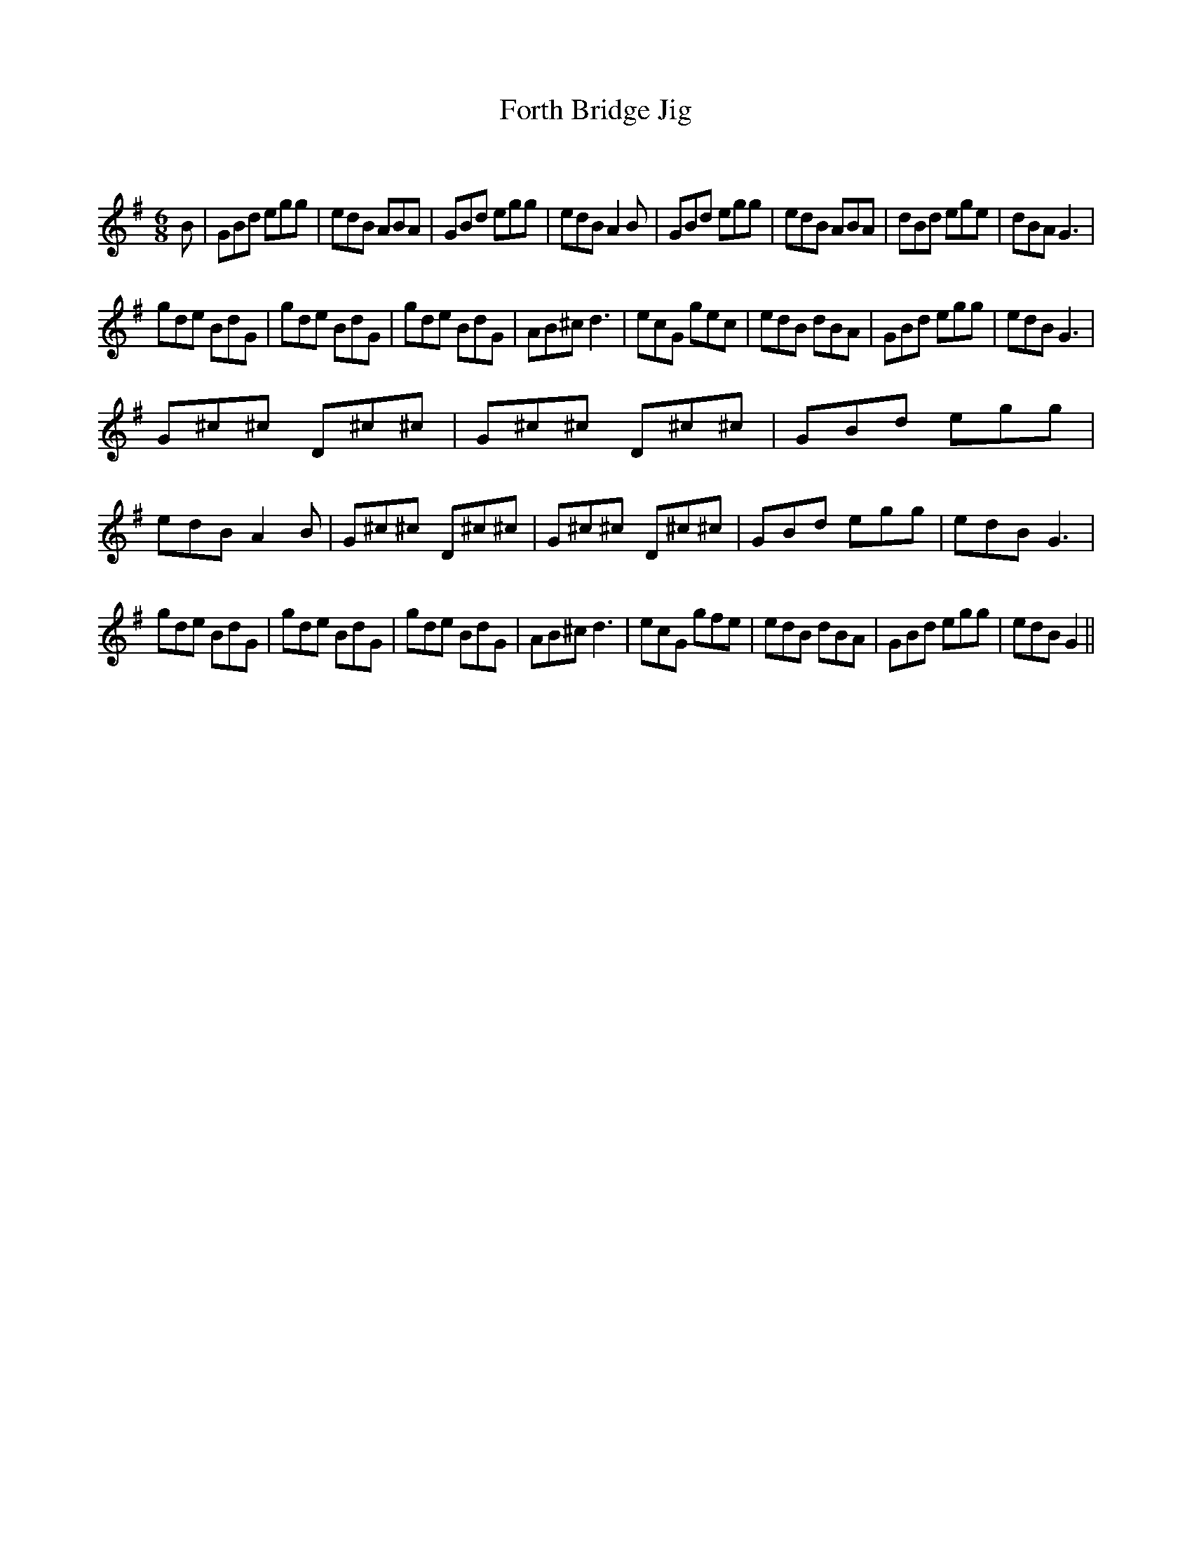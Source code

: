 X:1
T: Forth Bridge Jig
C:
R:Jig
Q:180
K:G
M:6/8
L:1/16
B2|G2B2d2 e2g2g2|e2d2B2 A2B2A2|G2B2d2 e2g2g2|e2d2B2 A4B2|G2B2d2 e2g2g2|e2d2B2 A2B2A2|d2B2d2 e2g2e2|d2B2A2 G6|
g2d2e2 B2d2G2|g2d2e2 B2d2G2|g2d2e2 B2d2G2|A2B2^c2 d6|e2c2G2 g2e2c2|e2d2B2 d2B2A2|G2B2d2 e2g2g2|e2d2B2 G6|
G2^c2^c2 D2^c2^c2|G2^c2^c2 D2^c2^c2|G2B2d2 e2g2g2|e2d2B2 A4B2|G2^c2^c2 D2^c2^c2|G2^c2^c2 D2^c2^c2|G2B2d2 e2g2g2|e2d2B2 G6|
g2d2e2 B2d2G2|g2d2e2 B2d2G2|g2d2e2 B2d2G2|A2B2^c2 d6|e2c2G2 g2f2e2|e2d2B2 d2B2A2|G2B2d2 e2g2g2|e2d2B2 G4||
